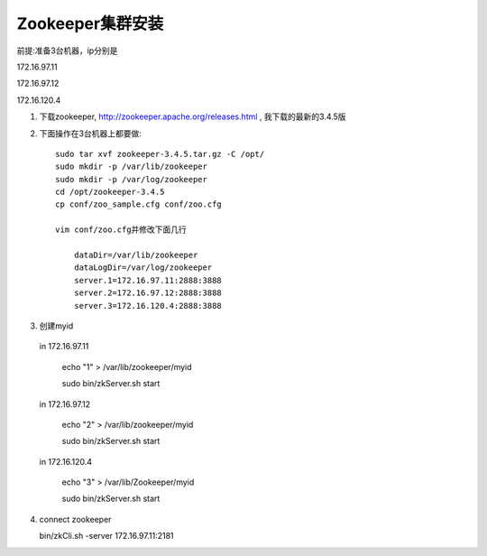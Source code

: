 =================================
Zookeeper集群安装
=================================

前提:准备3台机器，ip分别是

172.16.97.11

172.16.97.12

172.16.120.4

1. 下载zookeeper, http://zookeeper.apache.org/releases.html , 我下载的最新的3.4.5版

2. 下面操作在3台机器上都要做::

    sudo tar xvf zookeeper-3.4.5.tar.gz -C /opt/
    sudo mkdir -p /var/lib/zookeeper
    sudo mkdir -p /var/log/zookeeper
    cd /opt/zookeeper-3.4.5
    cp conf/zoo_sample.cfg conf/zoo.cfg

    vim conf/zoo.cfg并修改下面几行
      
        dataDir=/var/lib/zookeeper
        dataLogDir=/var/log/zookeeper
        server.1=172.16.97.11:2888:3888
        server.2=172.16.97.12:2888:3888
        server.3=172.16.120.4:2888:3888

3. 创建myid

  in 172.16.97.11
     
      echo "1" > /var/lib/zookeeper/myid

      sudo bin/zkServer.sh start
  
  in 172.16.97.12
     
      echo "2" > /var/lib/zookeeper/myid

      sudo bin/zkServer.sh start

  in 172.16.120.4
      
      echo "3" > /var/lib/Zookeeper/myid

      sudo bin/zkServer.sh start

4. connect zookeeper

   bin/zkCli.sh -server 172.16.97.11:2181
